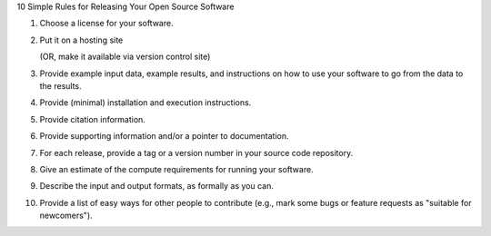 10 Simple Rules for Releasing Your Open Source Software

1. Choose a license for your software.

2. Put it on a hosting site

   (OR, make it available via version control site)

3. Provide example input data, example results, and instructions on
   how to use your software to go from the data to the results.

4. Provide (minimal) installation and execution instructions.

5. Provide citation information.

6. Provide supporting information and/or a pointer to documentation.

7. For each release, provide a tag or a version number in your source
   code repository.

8. Give an estimate of the compute requirements for running your software.

9. Describe the input and output formats, as formally as you can.

10. Provide a list of easy ways for other people to contribute (e.g., mark some bugs or feature requests as "suitable for newcomers").
